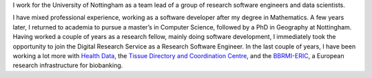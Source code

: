 .. title: About me
.. slug: about
.. date: 2020-08-30 20:21:28 UTC+01:00
.. tags:
.. category:
.. link:
.. description:
.. type: text

I work for the University of Nottingham as a team lead of a group of research software engineers and data scientists.

I have mixed professional experience, working as a software developer after my degree in Mathematics. A few years later, I returned to academia to pursue a master’s in Computer Science, followed by a PhD in Geography at Nottingham. Having worked a couple of years as a research fellow, mainly doing software development, I immediately took the opportunity to join the Digital Research Service as a Research Software Engineer. In the last couple of years, I have been working a lot more with `Health Data`_, the `Tissue Directory and Coordination Centre`_, and the `BBRMI-ERIC`_, a European research infrastructure for biobanking.

.. _Health Data: https://www.hdruk.ac.uk/what-is-health-data-research/
.. _BBRMI-ERIC: http://www.bbmri-eric.eu/
.. _Tissue Directory and Coordination Centre: https://biobankinguk.org/
